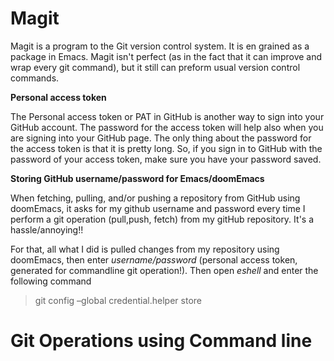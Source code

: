 * Magit

Magit is a program to the Git version control system. It is en grained as a package in Emacs. Magit isn't perfect (as in the fact that it can improve and wrap every git command), but it still can preform usual version control commands.

*Personal access token*

The Personal access token or PAT in GitHub is another way to sign into your GitHub account. The password for the access token will help also when you are signing into your GitHub page. The only thing about the password for the access token is that it is pretty long. So, if you sign in to GitHub with the password of your access token, make sure you have your password saved.

*Storing GitHub username/password for Emacs/doomEmacs*

When fetching, pulling, and/or pushing a repository from GitHub using doomEmacs, it asks for my github username and password every time I perform a git operation (pull,push, fetch) from my gitHub repository. It's a hassle/annoying!!

For that, all what I did is pulled changes from my repository using doomEmacs, then enter  /username/password/ (personal access token, generated for commandline git operation!). Then open /eshell/ and enter the following command

#+begin_quote
git config --global credential.helper store
#+end_quote


* Git Operations using Command line
